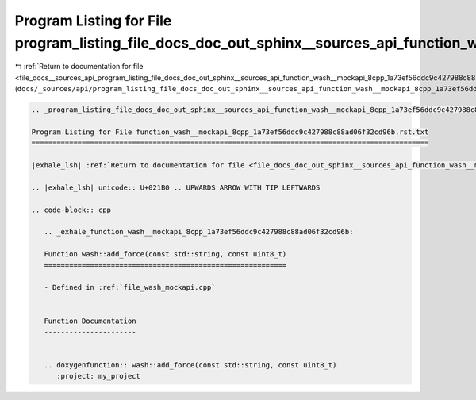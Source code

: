 
.. _program_listing_file_docs__sources_api_program_listing_file_docs_doc_out_sphinx__sources_api_function_wash__mockapi_8cpp_1a73ef56ddc9c427988c88ad06f32cd96b.rst.txt.rst.txt:

Program Listing for File program_listing_file_docs_doc_out_sphinx__sources_api_function_wash__mockapi_8cpp_1a73ef56ddc9c427988c88ad06f32cd96b.rst.txt.rst.txt
=============================================================================================================================================================

|exhale_lsh| :ref:`Return to documentation for file <file_docs__sources_api_program_listing_file_docs_doc_out_sphinx__sources_api_function_wash__mockapi_8cpp_1a73ef56ddc9c427988c88ad06f32cd96b.rst.txt.rst.txt>` (``docs/_sources/api/program_listing_file_docs_doc_out_sphinx__sources_api_function_wash__mockapi_8cpp_1a73ef56ddc9c427988c88ad06f32cd96b.rst.txt.rst.txt``)

.. |exhale_lsh| unicode:: U+021B0 .. UPWARDS ARROW WITH TIP LEFTWARDS

.. code-block:: cpp

   
   .. _program_listing_file_docs_doc_out_sphinx__sources_api_function_wash__mockapi_8cpp_1a73ef56ddc9c427988c88ad06f32cd96b.rst.txt:
   
   Program Listing for File function_wash__mockapi_8cpp_1a73ef56ddc9c427988c88ad06f32cd96b.rst.txt
   ===============================================================================================
   
   |exhale_lsh| :ref:`Return to documentation for file <file_docs_doc_out_sphinx__sources_api_function_wash__mockapi_8cpp_1a73ef56ddc9c427988c88ad06f32cd96b.rst.txt>` (``docs/doc_out/sphinx/_sources/api/function_wash__mockapi_8cpp_1a73ef56ddc9c427988c88ad06f32cd96b.rst.txt``)
   
   .. |exhale_lsh| unicode:: U+021B0 .. UPWARDS ARROW WITH TIP LEFTWARDS
   
   .. code-block:: cpp
   
      .. _exhale_function_wash__mockapi_8cpp_1a73ef56ddc9c427988c88ad06f32cd96b:
      
      Function wash::add_force(const std::string, const uint8_t)
      ==========================================================
      
      - Defined in :ref:`file_wash_mockapi.cpp`
      
      
      Function Documentation
      ----------------------
      
      
      .. doxygenfunction:: wash::add_force(const std::string, const uint8_t)
         :project: my_project
